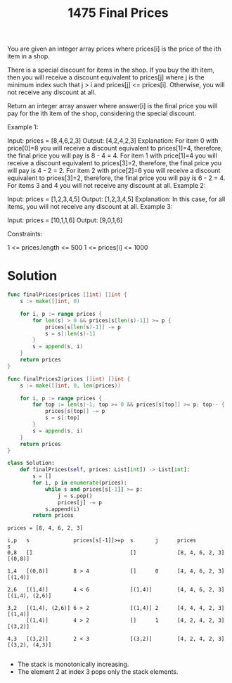 #+title: 1475 Final Prices
#+link: https://leetcode.com/problems/final-prices-with-a-special-discount-in-a-shop/
#+tags: array stack monotonicstack

You are given an integer array prices where prices[i] is the price of the ith item in a shop.

There is a special discount for items in the shop. If you buy the ith item, then you will receive a discount equivalent to prices[j] where j is the minimum index such that j > i and prices[j] <= prices[i]. Otherwise, you will not receive any discount at all.

Return an integer array answer where answer[i] is the final price you will pay for the ith item of the shop, considering the special discount.



Example 1:

Input: prices = [8,4,6,2,3]
Output: [4,2,4,2,3]
Explanation:
For item 0 with price[0]=8 you will receive a discount equivalent to prices[1]=4, therefore, the final price you will pay is 8 - 4 = 4.
For item 1 with price[1]=4 you will receive a discount equivalent to prices[3]=2, therefore, the final price you will pay is 4 - 2 = 2.
For item 2 with price[2]=6 you will receive a discount equivalent to prices[3]=2, therefore, the final price you will pay is 6 - 2 = 4.
For items 3 and 4 you will not receive any discount at all.
Example 2:

Input: prices = [1,2,3,4,5]
Output: [1,2,3,4,5]
Explanation: In this case, for all items, you will not receive any discount at all.
Example 3:

Input: prices = [10,1,1,6]
Output: [9,0,1,6]


Constraints:

1 <= prices.length <= 500
1 <= prices[i] <= 1000

* Solution

#+begin_src go
func finalPrices(prices []int) []int {
    s := make([]int, 0)

    for i, p := range prices {
        for len(s) > 0 && prices[s[len(s)-1]] >= p {
            prices[s[len(s)-1]] -= p
            s = s[:len(s)-1]
        }
        s = append(s, i)
    }
    return prices
}

func finalPrices2(prices []int) []int {
    s := make([]int, 0, len(prices))

    for i, p := range prices {
        for top := len(s)-1; top >= 0 && prices[s[top]] >= p; top-- {
            prices[s[top]] -= p
            s = s[:top]
        }
        s = append(s, i)
    }
    return prices
}
#+end_src

#+begin_src python
class Solution:
    def finalPrices(self, prices: List[int]) -> List[int]:
        s = []
        for i, p in enumerate(prices):
            while s and prices[s[-1]] >= p:
                j = s.pop()
                prices[j] -= p
            s.append(i)
        return prices
#+end_src

#+begin_example
prices = [8, 4, 6, 2, 3]

i,p   s              prices[s[-1]]>=p  s       j      prices           s
0,8   []                               []             [8, 4, 6, 2, 3]  [(0,8)]

1,4   [(0,8)]        8 > 4             []      0      [4, 4, 6, 2, 3]  [(1,4)]

2,6   [(1,4)]        4 < 6             [(1,4)]        [4, 4, 6, 2, 3]  [(1,4), (2,6)]

3,2   [(1,4), (2,6)] 6 > 2             [(1,4)] 2      [4, 4, 4, 2, 3]  [(1,4)]
      [(1,4)]        4 > 2             []      1      [4, 2, 4, 2, 3]  [(3,2)]

4,3   [(3,2)]        2 < 3             [(3,2)]        [4, 2, 4, 2, 3]  [(3,2), (4,3)]

#+end_example


- The stack is monotonically increasing.
- The element 2 at index 3 pops only the stack elements.
